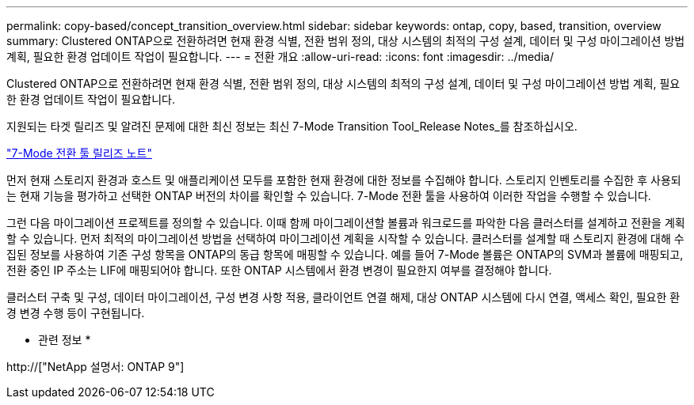 ---
permalink: copy-based/concept_transition_overview.html 
sidebar: sidebar 
keywords: ontap, copy, based, transition, overview 
summary: Clustered ONTAP으로 전환하려면 현재 환경 식별, 전환 범위 정의, 대상 시스템의 최적의 구성 설계, 데이터 및 구성 마이그레이션 방법 계획, 필요한 환경 업데이트 작업이 필요합니다. 
---
= 전환 개요
:allow-uri-read: 
:icons: font
:imagesdir: ../media/


[role="lead"]
Clustered ONTAP으로 전환하려면 현재 환경 식별, 전환 범위 정의, 대상 시스템의 최적의 구성 설계, 데이터 및 구성 마이그레이션 방법 계획, 필요한 환경 업데이트 작업이 필요합니다.

지원되는 타겟 릴리즈 및 알려진 문제에 대한 최신 정보는 최신 7-Mode Transition Tool_Release Notes_를 참조하십시오.

link:https://docs.netapp.com/us-en/ontap-7mode-transition/releasenotes.html["7-Mode 전환 툴 릴리즈 노트"^]

먼저 현재 스토리지 환경과 호스트 및 애플리케이션 모두를 포함한 현재 환경에 대한 정보를 수집해야 합니다. 스토리지 인벤토리를 수집한 후 사용되는 현재 기능을 평가하고 선택한 ONTAP 버전의 차이를 확인할 수 있습니다. 7-Mode 전환 툴을 사용하여 이러한 작업을 수행할 수 있습니다.

그런 다음 마이그레이션 프로젝트를 정의할 수 있습니다. 이때 함께 마이그레이션할 볼륨과 워크로드를 파악한 다음 클러스터를 설계하고 전환을 계획할 수 있습니다. 먼저 최적의 마이그레이션 방법을 선택하여 마이그레이션 계획을 시작할 수 있습니다. 클러스터를 설계할 때 스토리지 환경에 대해 수집된 정보를 사용하여 기존 구성 항목을 ONTAP의 동급 항목에 매핑할 수 있습니다. 예를 들어 7-Mode 볼륨은 ONTAP의 SVM과 볼륨에 매핑되고, 전환 중인 IP 주소는 LIF에 매핑되어야 합니다. 또한 ONTAP 시스템에서 환경 변경이 필요한지 여부를 결정해야 합니다.

클러스터 구축 및 구성, 데이터 마이그레이션, 구성 변경 사항 적용, 클라이언트 연결 해제, 대상 ONTAP 시스템에 다시 연결, 액세스 확인, 필요한 환경 변경 수행 등이 구현됩니다.

* 관련 정보 *

http://["NetApp 설명서: ONTAP 9"]
